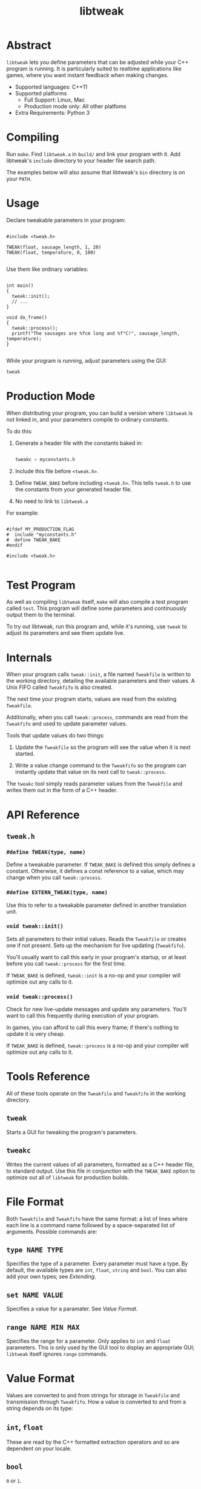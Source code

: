 #+TITLE: libtweak

* Abstract

=libtweak= lets you define parameters that can be adjusted while your
C++ program is running. It is particularly suited to realtime
applications like games, where you want instant feedback when making
changes.

- Supported languages: C++11
- Supported platforms
  - Full Support: Linux, Mac
  - Production mode only: All other platfoms
- Extra Requirements: Python 3

* Compiling

Run =make=. Find =libtweak.a= in =build/= and link your program with
it. Add libtweak's =include= directory to your header file search path.

The examples below will also assume that libtweak's =bin= directory is
on your =PATH=.

* Usage

Declare tweakable parameters in your program:

#+BEGIN_SRC c++

#include <tweak.h>

TWEAK(float, sausage_length, 1, 20)
TWEAK(float, temperature, 0, 100)

#+END_SRC

Use them like ordinary variables:

#+BEGIN_SRC c++

int main()
{
  tweak::init();
  // ...
}

void do_frame()
{
  tweak::process();
  printf("The sausages are %fcm long and %f°C!", sausage_length, temperature);
}

#+END_SRC

While your program is running, adjust parameters using the GUI:

#+BEGIN_SRC sh
tweak
#+END_SRC

* Production Mode

When distributing your program, you can build a version where =libtweak=
is not linked in, and your parameters compile to ordinary constants.

To do this:

1. Generate a header file with the constants baked in:

    #+BEGIN_SRC sh

    tweakc > myconstants.h

    #+END_SRC

2. Include this file before =<tweak.h>=.

3. Define =TWEAK_BAKE= before including =<tweak.h>=. This tells
   =tweak.h= to use the constants from your generated header file.

4. No need to link to =libtweak.a=

For example:

#+BEGIN_SRC c++

#ifdef MY_PRODUCTION_FLAG
#  include "myconstants.h"
#  define TWEAK_BAKE
#endif

#include <tweak.h>

#+END_SRC


* Test Program

As well as compiling =libtweak= itself, =make= will also compile a test
program called =test=. This program will define some parameters and
continuously output them to the terminal.

To try out libtweak, run this program and, while it's running, use
=tweak= to adjust its parameters and see them update live.


* Internals

When your program calls =tweak::init=, a file named =Tweakfile= is
written to the working directory, detailing the available parameters
and their values. A Unix FIFO called =Tweakfifo= is also created.

The next time your program starts, values are read from the existing
=Tweakfile=.

Additionally, when you call =tweak::process=, commands are read from
the =Tweakfifo= and used to update parameter values.

Tools that update values do two things:
1. Update the =Tweakfile= so the program will see the value when it is
   next started.

2. Write a value change command to the =Tweakfifo= so the program can
   instantly update that value on its next call to =tweak::process=.

The =tweakc= tool simply reads parameter values from the =Tweakfile= and
writes them out in the form of a C++ header.


* API Reference

** =tweak.h=

*** =#define TWEAK(type, name)=

Define a tweakable parameter. If =TWEAK_BAKE= is defined this simply defines
a constant. Otherwise, it defines a const reference to a value, which
may change when you call =tweak::process=.

*** =#define EXTERN_TWEAK(type, name)=

Use this to refer to a tweakable parameter defined in another translation
unit.

*** =void tweak::init()=

Sets all parameters to their initial values. Reads the =Tweakfile= or
creates one if not present. Sets up the mechanism for live updating
(=Tweakfifo=).

You'll usually want to call this early in your program's startup, or
at least before you call =tweak::process= for the first time.

If =TWEAK_BAKE= is defined, =tweak::init= is a no-op and your compiler
will optimize out any calls to it.

*** =void tweak::process()=

Check for new live-update messages and update any parameters. You'll
want to call this frequently during execution of your program.

In games, you can afford to call this every frame; if there's nothing
to update it is very cheap.

If =TWEAK_BAKE= is defined, =tweak::process= is a no-op and your compiler
will optimize out any calls to it.

* Tools Reference

All of these tools operate on the =Tweakfile= and =Tweakfifo= in the
working directory.

** =tweak=

Starts a GUI for tweaking the program's parameters.

** =tweakc=

Writes the current values of all parameters, formatted as a C++ header
file, to standard output. Use this file in conjunction with the
=TWEAK_BAKE= option to optimize out all of =libtweak= for production
builds.

* File Format

Both =Tweakfile= and =Tweakfifo= have the same format: a list of lines
where each line is a command name followed by a space-separated list
of arguments. Possible commands are:

** =type NAME TYPE=

Specifies the type of a parameter. Every parameter must have a type. By
default, the available types are =int=, =float=, =string= and =bool=. You
can also add your own types; see [[Extending][Extending]].

** =set NAME VALUE=

Specifies a value for a paramater. See [[Value Format][Value Format]].

** =range NAME MIN MAX=

Specifies the range for a parameter. Only applies to =int= and =float=
parameters. This is only used by the GUI tool to display an
appropriate GUI; =libtweak= itself ignores =range= commands.

* Value Format

Values are converted to and from strings for storage in =Tweakfile= and
transmission through =Tweakfifo=. How a value is converted to and from a
string depends on its type:

** =int=, =float=

These are read by the C++ formatted extraction operators and so are
dependent on your locale.

** =bool=

=0= or =1=.

** =string=

Strings begin with a literal =$= character, and end at the end of the
line. They may contain any characters except newlines.

(This is a strange format, but it's very easy to parse and leaves the door
open to implement proper delimited strings later.)

* Extending

You can add support for your own custom types to =libtweak=. To do
so, you need to:

1. Specialize the =type_name= struct so =libtweak= knows what your
   type is called:

    #+BEGIN_SRC C++

    namespace tweak
    {
        template<> struct type_name<MyType>
        {
            static std::string get() { return "mytype"; }
        }
    }

    #+END_SRC

    This is the name that will be used in =type= commands in the =Tweakfile=.

2. If necessary, specialize the =io= struct so =libtweak= knows how to load
   and save your type. If you don't do this, the standard =iostream= ‘<<’ and
   ‘>>’ operators will be used. You can overload these instead of specializing
   =io=.

   #+BEGIN_SRC C++

   namespace tweak
   {
     template<> struct io<MyType>
     {
       static void load(MyType &value, std::istream &is) { /* ... */ }
       static void save(const MyType &value, std::ostream &os) { /* ... */ }
     }
   }
        
   #+END_SRC

That's enough for =libtweak= to handle your type. You can now use it in
=TWEAK= declarations.

However, the tools =tweak= and =tweakc= will not yet be able to
intelligently handle your type.

** =tweak=, =tweakc= and custom types

By default, =tweak= will show a text entry field for any type it doesn't
know about, allowing you to modify the raw textual representation of the
parameter's value (as used by =load= and =save=).

=tweakc= will take a shot at emitting C++ code for your type, but don't hold
your breath.

You can override these default behaviours by putting some code in a
=tweak_ext.py= file alongside your =Tweakfile=:

#+BEGIN_SRC python

import tweak

class MyWidget(tweak.Widget):
    "..."

class MyType(tweak.Param):
    widget = MyWidget

    def cname(self):
        return "c++ type name here"

    def cvalue(self):
        return "c++ value of self.value here"

tweak.types['mytypename'] = MyType

#+END_SRC

For guidance on implementing your own type and widget classes, see the existing
classes in =bin/tweak=.

* Further Work

** Windows Support

This library uses FIFOs which don't exist on Windows. The code is
organized for easy porting, and full Windows support shouldn't be too much
work.

In production mode (with =TWEAK_BAKE= defined), Windows is supported,
as =libtweak= becomes a trivial header-only library in that case. So,
it's still possible to develop your program on Unix and support
Windows as a release target.
